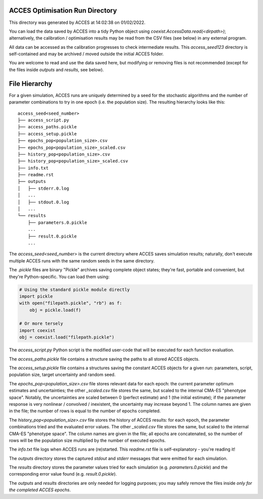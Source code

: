 
ACCES Optimisation Run Directory
--------------------------------

This directory was generated by ACCES at 14:02:38 on 01/02/2022.

You can load the data saved by ACCES into a tidy Python object
using `coexist.AccessData.read(<dirpath>)`; alternatively, the
calibration / optimisation results may be read from the CSV
files (see below) in any external program.

All data can be accessed as the calibration progresses to check
intermediate results. This `access_seed123` directory
is self-contained and may be archived / moved outside the
initial ACCES folder.

You are welcome to read and use the data saved here, but
modifying or removing files is not recommended (except for the
files inside `outputs` and `results`, see below).


File Hierarchy
--------------

For a given simulation, ACCES runs are uniquely determined by a
seed for the stochastic algorithms and the number of parameter
combinations to try in one epoch (i.e. the population size).
The resulting hierarchy looks like this:

::

    access_seed<seed_number>
    ├── access_script.py
    ├── access_paths.pickle
    ├── access_setup.pickle
    ├── epochs_pop<population_size>.csv
    ├── epochs_pop<population_size>_scaled.csv
    ├── history_pop<population_size>.csv
    ├── history_pop<population_size>_scaled.csv
    ├── info.txt
    ├── readme.rst
    ├── outputs
    │   ├── stderr.0.log
    │   ...
    │   ├── stdout.0.log
    │   ...
    └── results
        ├── parameters.0.pickle
        ...
        ├── result.0.pickle
        ...

The `access_seed<seed_number>` is the current directory where
ACCES saves simulation results; naturally, don't execute
multiple ACCES runs with the same random seeds in the same
directory.

The `.pickle` files are binary "Pickle" archives saving
complete object states; they're fast, portable and convenient,
but they're Python-specific. You can load them using:

.. code-block:: python

    # Using the standard pickle module directly
    import pickle
    with open("filepath.pickle", "rb") as f:
        obj = pickle.load(f)

    # Or more tersely
    import coexist
    obj = coexist.load("filepath.pickle")

The `access_script.py` Python script is the modified user-code
that will be executed for each function evaluation.

The `access_paths.pickle` file contains a structure saving the
paths to all stored ACCES objects.

The `access_setup.pickle` file contains a structures saving the
constant ACCES objects for a given run: parameters, script,
population size, target uncertainty and random seed.

The `epochs_pop<population_size>.csv` file stores relevant data
for each epoch: the current parameter optimum estimates and
uncertainties; the other `_scaled.csv` file stores the same,
but scaled to the internal CMA-ES "phenotype space". Notably,
the uncertainties are scaled between 0 (perfect estimate) and
1 (the initial estimate); if the parameter response is very
nonlinear / convolved / inexistent, the uncertainty may
increase beyond 1. The column names are given in the file; the
number of rows is equal to the number of epochs completed.

The `history_pop<population_size>.csv` file stores the history
of ACCES results: for each epoch, the parameter combinations
tried and the evaluated error values.  The other `_scaled.csv`
file stores the same, but scaled to the internal CMA-ES
"phenotype space". The column names are given in the file; all
epochs are concatenated, so the number of rows will be the
population size multiplied by the number of executed epochs.

The `info.txt` file logs when ACCES runs are (re)started.
This `readme.rst` file is self-explanatory - you're reading it!

The `outputs` directory stores the captured `stdout` and
`stderr` messages that were emitted for each simulation.

The `results` directory stores the parameter values tried for
each simulation (e.g. `parameters.0.pickle`) and the
corresponding error value found (e.g. `result.0.pickle`).

The `outputs` and `results` directories are only needed for
logging purposes; you may safely remove the files inside *only
for the completed ACCES epochs*.
